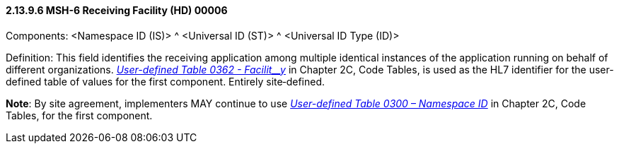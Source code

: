 ==== 2.13.9.6 MSH-6 Receiving Facility (HD) 00006

Components: <Namespace ID (IS)> ^ <Universal ID (ST)> ^ <Universal ID Type (ID)>

Definition: This field identifies the receiving application among multiple identical instances of the application running on behalf of different organizations. file:///E:\V2\v2.9%20final%20Nov%20from%20Frank\V29_CH02C_Tables.docx#HL70362[_User-defined Table 0362 - Facilit__y_] in Chapter 2C, Code Tables, is used as the HL7 identifier for the user-defined table of values for the first component. Entirely site‑defined.

*Note*: By site agreement, implementers MAY continue to use file:///E:\V2\v2.9%20final%20Nov%20from%20Frank\V29_CH02C_Tables.docx#HL70300[_User-defined Table 0300 – Namespace ID_] in Chapter 2C, Code Tables, for the first component.

